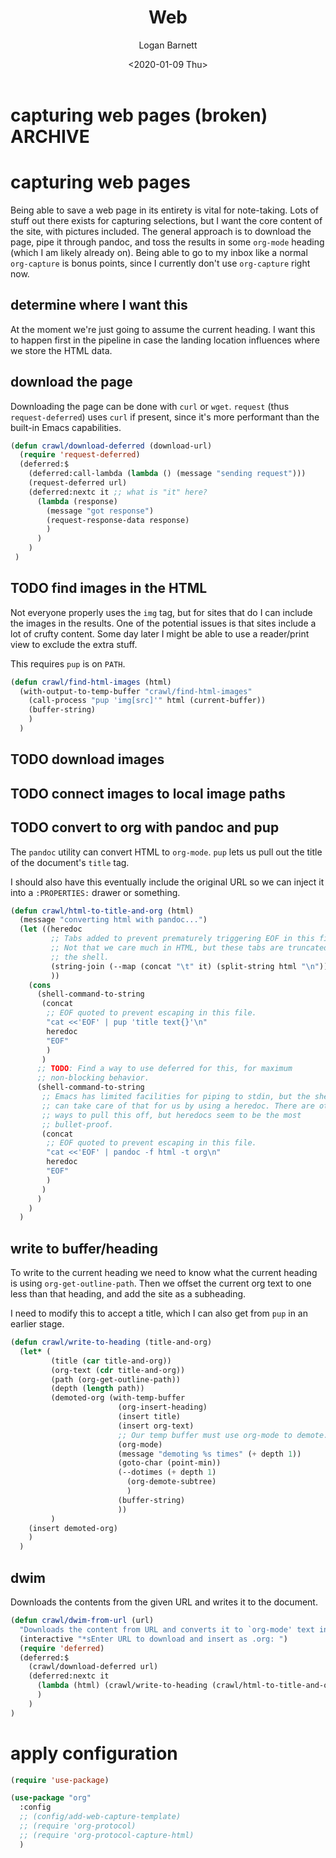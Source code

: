 #+title:     Web
#+author:    Logan Barnett
#+email:     logustus@gmail.com
#+date:      <2020-01-09 Thu>
#+language:  en
#+file_tags:
#+tags:

* capturing web pages (broken)                                      :ARCHIVE:

  None of this works :(

  Capturing is handled via =org-protocol-capture-html=. It requires a template.
  The instructions provide a copy-paste capture template to work with.

  #+begin_src emacs-lisp :results none
      (defun config/add-web-capture-template ()
        (interactive)
        (add-to-list 'org-capture-templates
                     '("w" "Web site" entry
                      (file "")
                      "* %a :website:\n\n%U %?\n\n%:initial")
                     )
        (add-to-list 'org-capture-templates
                     '("p" "Protocol" entry (file+headline ,(concat org-directory "notes.org") "Inbox")
                      "* %^{Title}\nSource: %u, %c\n #+BEGIN_QUOTE\n%i\n#+END_QUOTE\n\n\n%?")
        )
        (add-to-list 'org-capture-templates
                     '("L" "Protocol Link" entry (file+headline ,(concat org-directory "notes.org") "Inbox")
                      "* %? [[%:link][%:description]] \nCaptured On: %U")
        )
      )
  #+end_src

* capturing web pages
  Being able to save a web page in its entirety is vital for note-taking. Lots
  of stuff out there exists for capturing selections, but I want the core
  content of the site, with pictures included. The general approach is to
  download the page, pipe it through pandoc, and toss the results in some
  =org-mode= heading (which I am likely already on). Being able to go to my
  inbox like a normal =org-capture= is bonus points, since I currently don't use
  =org-capture= right now.

** determine where I want this
   At the moment we're just going to assume the current heading. I want this to
   happen first in the pipeline in case the landing location influences where we
   store the HTML data.

** download the page
   Downloading the page can be done with =curl= or =wget=. =request= (thus
   =request-deferred=) uses =curl= if present, since it's more performant than
   the built-in Emacs capabilities.

   #+begin_src emacs-lisp :results none
     (defun crawl/download-deferred (download-url) 
       (require 'request-deferred)
       (deferred:$
         (deferred:call-lambda (lambda () (message "sending request")))
         (request-deferred url)
         (deferred:nextc it ;; what is "it" here?
           (lambda (response)
             (message "got response")
             (request-response-data response)
             )
           )
         )
      )
   #+end_src

** TODO find images in the HTML
   Not everyone properly uses the =img= tag, but for sites that do I can include
   the images in the results. One of the potential issues is that sites include
   a lot of crufty content. Some day later I might be able to use a reader/print
   view to exclude the extra stuff.

   This requires =pup= is on =PATH=.

   #+begin_src emacs-lisp :results none
     (defun crawl/find-html-images (html)
       (with-output-to-temp-buffer "crawl/find-html-images"
         (call-process "pup 'img[src]'" html (current-buffer))
         (buffer-string)
         )
       )
   #+end_src

** TODO download images
** TODO connect images to local image paths
** TODO convert to org with pandoc and pup
   The =pandoc= utility can convert HTML to =org-mode=. =pup= lets us pull out
   the title of the document's =title= tag.
   
   I should also have this eventually include the original URL so we can inject
   it into a =:PROPERTIES:= drawer or something.
   
   #+begin_src emacs-lisp :results none
     (defun crawl/html-to-title-and-org (html)
       (message "converting html with pandoc...")
       (let ((heredoc
              ;; Tabs added to prevent prematurely triggering EOF in this file.
              ;; Not that we care much in HTML, but these tabs are truncated by
              ;; the shell.
              (string-join (--map (concat "\t" it) (split-string html "\n")) "\n")
              ))
         (cons
           (shell-command-to-string
            (concat
             ;; EOF quoted to prevent escaping in this file.
             "cat <<'EOF' | pup 'title text{}'\n"
             heredoc
             "EOF"
             )
            )
           ;; TODO: Find a way to use deferred for this, for maximum
           ;; non-blocking behavior.
           (shell-command-to-string
            ;; Emacs has limited facilities for piping to stdin, but the shell
            ;; can take care of that for us by using a heredoc. There are other
            ;; ways to pull this off, but heredocs seem to be the most
            ;; bullet-proof.
            (concat
             ;; EOF quoted to prevent escaping in this file.
             "cat <<'EOF' | pandoc -f html -t org\n"
             heredoc
             "EOF"
             )
            )
           )
         )
       )
   #+end_src

** write to buffer/heading
   
   To write to the current heading we need to know what the current heading is
   using =org-get-outline-path=. Then we offset the current org text to one
   less than that heading, and add the site as a subheading.
   
   I need to modify this to accept a title, which I can also get from =pup= in
   an earlier stage.
   
   #+begin_src emacs-lisp :results none
     (defun crawl/write-to-heading (title-and-org)
       (let* (
              (title (car title-and-org))
              (org-text (cdr title-and-org))
              (path (org-get-outline-path))
              (depth (length path))
              (demoted-org (with-temp-buffer
                             (org-insert-heading)
                             (insert title)
                             (insert org-text)
                             ;; Our temp buffer must use org-mode to demote.
                             (org-mode)
                             (message "demoting %s times" (+ depth 1))
                             (goto-char (point-min))
                             (--dotimes (+ depth 1)
                               (org-demote-subtree)
                               )
                             (buffer-string)
                             ))
              )
         (insert demoted-org)
         )
       )
   #+end_src

** dwim
   
   Downloads the contents from the given URL and writes it to the document.

   #+begin_src emacs-lisp :results none
     (defun crawl/dwim-from-url (url)
       "Downloads the content from URL and converts it to `org-mode' text in the current buffer as a new subheading."
       (interactive "*sEnter URL to download and insert as .org: ")
       (require 'deferred)
       (deferred:$
         (crawl/download-deferred url)
         (deferred:nextc it
           (lambda (html) (crawl/write-to-heading (crawl/html-to-title-and-org html)))
           )
         )
     )
   #+end_src


* apply configuration

  #+begin_src emacs-lisp :results none
    (require 'use-package)

    (use-package "org"
      :config
      ;; (config/add-web-capture-template)
      ;; (require 'org-protocol)
      ;; (require 'org-protocol-capture-html)
      )
  #+end_src
